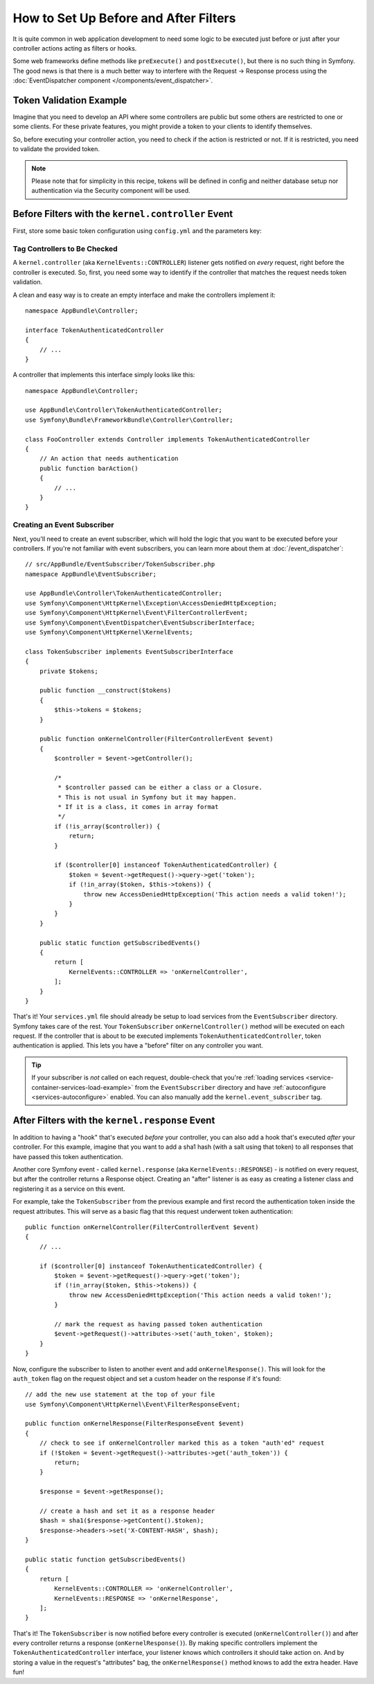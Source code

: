 .. index::
   single: EventDispatcher

How to Set Up Before and After Filters
======================================

It is quite common in web application development to need some logic to be
executed just before or just after your controller actions acting as filters
or hooks.

Some web frameworks define methods like ``preExecute()`` and ``postExecute()``,
but there is no such thing in Symfony. The good news is that there is a much
better way to interfere with the Request -> Response process using the
:doc:`EventDispatcher component </components/event_dispatcher>`.

Token Validation Example
------------------------

Imagine that you need to develop an API where some controllers are public
but some others are restricted to one or some clients. For these private features,
you might provide a token to your clients to identify themselves.

So, before executing your controller action, you need to check if the action
is restricted or not. If it is restricted, you need to validate the provided
token.

.. note::

    Please note that for simplicity in this recipe, tokens will be defined
    in config and neither database setup nor authentication via the Security
    component will be used.

Before Filters with the ``kernel.controller`` Event
---------------------------------------------------

First, store some basic token configuration using ``config.yml`` and the
parameters key:

.. configuration-block::

    .. code-block:: yaml

        # app/config/config.yml
        parameters:
            tokens:
                client1: pass1
                client2: pass2

    .. code-block:: xml

        <!-- app/config/config.xml -->
        <?xml version="1.0" encoding="UTF-8" ?>
        <container xmlns="http://symfony.com/schema/dic/services"
            xmlns:xsi="http://www.w3.org/2001/XMLSchema-instance"
            xsi:schemaLocation="http://symfony.com/schema/dic/services
                https://symfony.com/schema/dic/services/services-1.0.xsd">

            <parameters>
                <parameter key="tokens" type="collection">
                    <parameter key="client1">pass1</parameter>
                    <parameter key="client2">pass2</parameter>
                </parameter>
            </parameters>
        </container>

    .. code-block:: php

        // app/config/config.php
        $container->setParameter('tokens', [
            'client1' => 'pass1',
            'client2' => 'pass2',
        ]);

Tag Controllers to Be Checked
~~~~~~~~~~~~~~~~~~~~~~~~~~~~~

A ``kernel.controller`` (aka ``KernelEvents::CONTROLLER``) listener gets notified
on *every* request, right before the controller is executed. So, first, you need
some way to identify if the controller that matches the request needs token validation.

A clean and easy way is to create an empty interface and make the controllers
implement it::

    namespace AppBundle\Controller;

    interface TokenAuthenticatedController
    {
        // ...
    }

A controller that implements this interface simply looks like this::

    namespace AppBundle\Controller;

    use AppBundle\Controller\TokenAuthenticatedController;
    use Symfony\Bundle\FrameworkBundle\Controller\Controller;

    class FooController extends Controller implements TokenAuthenticatedController
    {
        // An action that needs authentication
        public function barAction()
        {
            // ...
        }
    }

Creating an Event Subscriber
~~~~~~~~~~~~~~~~~~~~~~~~~~~~

Next, you'll need to create an event subscriber, which will hold the logic
that you want to be executed before your controllers. If you're not familiar with
event subscribers, you can learn more about them at :doc:`/event_dispatcher`::

    // src/AppBundle/EventSubscriber/TokenSubscriber.php
    namespace AppBundle\EventSubscriber;

    use AppBundle\Controller\TokenAuthenticatedController;
    use Symfony\Component\HttpKernel\Exception\AccessDeniedHttpException;
    use Symfony\Component\HttpKernel\Event\FilterControllerEvent;
    use Symfony\Component\EventDispatcher\EventSubscriberInterface;
    use Symfony\Component\HttpKernel\KernelEvents;

    class TokenSubscriber implements EventSubscriberInterface
    {
        private $tokens;

        public function __construct($tokens)
        {
            $this->tokens = $tokens;
        }

        public function onKernelController(FilterControllerEvent $event)
        {
            $controller = $event->getController();

            /*
             * $controller passed can be either a class or a Closure.
             * This is not usual in Symfony but it may happen.
             * If it is a class, it comes in array format
             */
            if (!is_array($controller)) {
                return;
            }

            if ($controller[0] instanceof TokenAuthenticatedController) {
                $token = $event->getRequest()->query->get('token');
                if (!in_array($token, $this->tokens)) {
                    throw new AccessDeniedHttpException('This action needs a valid token!');
                }
            }
        }

        public static function getSubscribedEvents()
        {
            return [
                KernelEvents::CONTROLLER => 'onKernelController',
            ];
        }
    }

That's it! Your ``services.yml`` file should already be setup to load services from
the ``EventSubscriber`` directory. Symfony takes care of the rest. Your
``TokenSubscriber`` ``onKernelController()`` method will be executed on each request.
If the controller that is about to be executed implements ``TokenAuthenticatedController``,
token authentication is applied. This lets you have a "before" filter on any controller
you want.

.. tip::

    If your subscriber is *not* called on each request, double-check that
    you're :ref:`loading services <service-container-services-load-example>` from
    the ``EventSubscriber`` directory and have :ref:`autoconfigure <services-autoconfigure>`
    enabled. You can also manually add the ``kernel.event_subscriber`` tag.

After Filters with the ``kernel.response`` Event
------------------------------------------------

In addition to having a "hook" that's executed *before* your controller, you
can also add a hook that's executed *after* your controller. For this example,
imagine that you want to add a sha1 hash (with a salt using that token) to
all responses that have passed this token authentication.

Another core Symfony event - called ``kernel.response`` (aka ``KernelEvents::RESPONSE``) -
is notified on every request, but after the controller returns a Response object.
Creating an "after" listener is as easy as creating a listener class and registering
it as a service on this event.

For example, take the ``TokenSubscriber`` from the previous example and first
record the authentication token inside the request attributes. This will
serve as a basic flag that this request underwent token authentication::

    public function onKernelController(FilterControllerEvent $event)
    {
        // ...

        if ($controller[0] instanceof TokenAuthenticatedController) {
            $token = $event->getRequest()->query->get('token');
            if (!in_array($token, $this->tokens)) {
                throw new AccessDeniedHttpException('This action needs a valid token!');
            }

            // mark the request as having passed token authentication
            $event->getRequest()->attributes->set('auth_token', $token);
        }
    }

Now, configure the subscriber to listen to another event and add ``onKernelResponse()``.
This will look for the ``auth_token`` flag on the request object and set a custom
header on the response if it's found::

    // add the new use statement at the top of your file
    use Symfony\Component\HttpKernel\Event\FilterResponseEvent;

    public function onKernelResponse(FilterResponseEvent $event)
    {
        // check to see if onKernelController marked this as a token "auth'ed" request
        if (!$token = $event->getRequest()->attributes->get('auth_token')) {
            return;
        }

        $response = $event->getResponse();

        // create a hash and set it as a response header
        $hash = sha1($response->getContent().$token);
        $response->headers->set('X-CONTENT-HASH', $hash);
    }

    public static function getSubscribedEvents()
    {
        return [
            KernelEvents::CONTROLLER => 'onKernelController',
            KernelEvents::RESPONSE => 'onKernelResponse',
        ];
    }

That's it! The ``TokenSubscriber`` is now notified before every controller is
executed (``onKernelController()``) and after every controller returns a response
(``onKernelResponse()``). By making specific controllers implement the ``TokenAuthenticatedController``
interface, your listener knows which controllers it should take action on.
And by storing a value in the request's "attributes" bag, the ``onKernelResponse()``
method knows to add the extra header. Have fun!

.. ready: no
.. revision: f57eabeef223046c6805927dea73bad87ecb1aa1